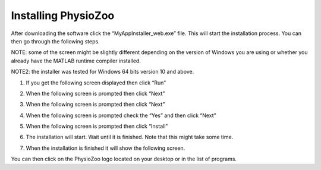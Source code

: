 Installing PhysioZoo
====================
After downloading the software click the “MyAppInstaller_web.exe” file. This will start the installation process. You can then go through the following steps.

NOTE: some of the screen might be slightly different depending on the version of Windows you are using or whether you already have the MATLAB runtime compiler installed.

NOTE2: the installer was tested for Windows 64 bits version 10 and above.

1)	If you get the following screen displayed then click “Run”

.. image:: ../../_static/installation_s1.png

2)	When the following screen is prompted then click “Next”

.. image:: ../../_static/installation_s2.png

3)	When the following screen is prompted then click “Next”

.. image:: ../../_static/installation_s3.png

4)	When the following screen is prompted check the “Yes” and then click “Next”

.. image:: ../../_static/installation_s4.png

5)	When the following screen is prompted then click “Install”

.. image:: ../../_static/installation_s5.png

6)	The installation will start. Wait until it is finished. Note that this might take some time.

.. image:: ../../_static/installation_s6.png

7)	When the installation is finished it will show the following screen.

.. image:: ../../_static/installation_s7.png

You can then click on the PhysioZoo logo located on your desktop or in the list of programs.
